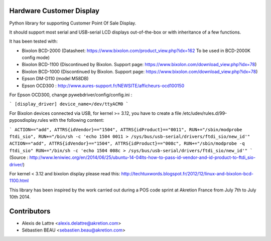 Hardware Customer Display
=========================

Python library for supporting Customer Point Of Sale Display.

It should support most serial and USB-serial LCD displays out-of-the-box
or with inheritance of a few functions.

It has been tested with:

* Bixolon BCD-2000 (Datasheet: https://www.bixolon.com/product_view.php?idx=162 To be used in BCD-2000K config mode)
* Bixolon BCD-1100 (Discontinued by Bixolon. Support page: https://www.bixolon.com/download_view.php?idx=78)
* Bixolon BCD-1000 (Discontinued by Bixolon. Support page: https://www.bixolon.com/download_view.php?idx=78)
* Epson DM-D110 (model M58DB)
* Epson OCD300 : http://www.aures-support.fr/NEWSITE/afficheurs-ocd100150

For Epson OCD300, change pywebdriver/config/config.ini :

```
[display_driver]
device_name=/dev/ttyACM0
```

For Bixolon devices connected via USB, for kernel >= 3.12, you have to create a file /etc/udev/rules.d/99-pyposdisplay.rules with the following content:

```
ACTION=="add", ATTRS{idVendor}=="1504", ATTRS{idProduct}=="0011", RUN+="/sbin/modprobe ftdi_sio", RUN+="/bin/sh -c 'echo 1504 0011 > /sys/bus/usb-serial/drivers/ftdi_sio/new_id'"
ACTION=="add", ATTRS{idVendor}=="1504", ATTRS{idProduct}=="008c", RUN+="/sbin/modprobe -q ftdi_sio" RUN+="/bin/sh -c 'echo 1504 008c > /sys/bus/usb-serial/drivers/ftdi_sio/new_id'"
```
(Source : http://www.leniwiec.org/en/2014/06/25/ubuntu-14-04lts-how-to-pass-id-vendor-and-id-product-to-ftdi_sio-driver/)


For kernel < 3.12 and bixolon display please read this: http://techtuxwords.blogspot.fr/2012/12/linux-and-bixolon-bcd-1100.html


This library has been inspired by the work carried out during a POS code sprint at Akretion France
from July 7th to July 10th 2014.

Contributors
============

* Alexis de Lattre <alexis.delattre@akretion.com>
* Sébastien BEAU <sebastien.beau@akretion.com>
